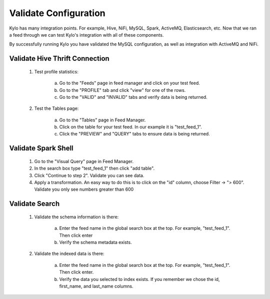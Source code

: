 ======================
Validate Configuration
======================
Kylo has many integration points. For example, Hive, NiFi, MySQL, Spark, ActiveMQ, Elasticsearch, etc. Now that we ran a feed through
we can test Kylo's integration with all of these components.

By successfully running Kylo you have validated the MySQL configuration, as well as integration with ActiveMQ and NiFi.

Validate Hive Thrift Connection
-------------------------------

    1. Test profile statistics:

        a. Go to the  "Feeds" page in feed manager and click on your test feed.

        b. Go to the "PROFILE" tab and click "view" for one of the rows.

        c. Go to the "VALID" and "INVALID" tabs and verify data is being returned.

    2. Test the Tables page:

        a. Go to the "Tables" page in Feed Manager.

        b. Click on the table for your test feed. In our example it is "test_feed_1".

        c. Click the "PREVIEW" and "QUERY" tabs to ensure data is being returned.

Validate Spark Shell
--------------------

    1. Go to the "Visual Query" page in Feed Manager.

    2. In the search box type "test_feed_1" then click "add table".

    3. Click "Continue to step 2". Validate you can see data.

    4. Apply a transformation. An easy way to do this is to click on the "id" column, choose Filter -> "> 600". Validate you only see numbers greater than 600

Validate Search
---------------

    1. Validate the schema information is there:

        a. Enter the feed name in the global search box at the top. For example, "test_feed_1". Then click enter

        b. Verify the schema metadata exists.

        |image1|

    2. Validate the indexed data is there:

        a. Enter the feed name in the global search box at the top. For example, "test_feed_1". Then click enter.

        b. Verify the data you selected to index exists. If you remember we chose the id, first_name, and last_name columns.

        |image2|


.. |image1| image:: ../media/validate-configuration/search_schema_exists.png
    :width: 5.79174in
    :height: 3.25785in
.. |image2| image:: ../media/validate-configuration/search_data_exists.png
    :width: 5.79174in
    :height: 3.25785in
